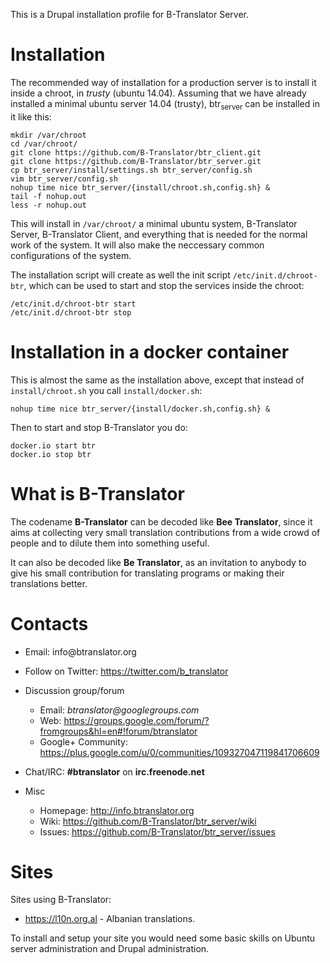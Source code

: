 
This is a Drupal installation profile for B-Translator Server.

* Installation

  The recommended way of installation for a production server is to
  install it inside a chroot, in /trusty/ (ubuntu 14.04). Assuming
  that we have already installed a minimal ubuntu server 14.04
  (trusty), btr_server can be installed in it like this:
  #+BEGIN_EXAMPLE
  mkdir /var/chroot
  cd /var/chroot/
  git clone https://github.com/B-Translator/btr_client.git
  git clone https://github.com/B-Translator/btr_server.git
  cp btr_server/install/settings.sh btr_server/config.sh
  vim btr_server/config.sh
  nohup time nice btr_server/{install/chroot.sh,config.sh} &
  tail -f nohup.out
  less -r nohup.out
  #+END_EXAMPLE

  This will install in ~/var/chroot/~ a minimal ubuntu system,
  B-Translator Server, B-Translator Client, and everything that is
  needed for the normal work of the system. It will also make the
  neccessary common configurations of the system.

  The installation script will create as well the init script
  ~/etc/init.d/chroot-btr~, which can be used to start and stop the
  services inside the chroot:
  #+BEGIN_EXAMPLE
  /etc/init.d/chroot-btr start
  /etc/init.d/chroot-btr stop
  #+END_EXAMPLE

* Installation in a docker container

  This is almost the same as the installation above, except that
  instead of ~install/chroot.sh~ you call ~install/docker.sh~:
  #+BEGIN_EXAMPLE
  nohup time nice btr_server/{install/docker.sh,config.sh} &
  #+END_EXAMPLE

  Then to start and stop B-Translator you do:
  #+BEGIN_EXAMPLE
  docker.io start btr
  docker.io stop btr
  #+END_EXAMPLE


* What is B-Translator

  The codename *B-Translator* can be decoded like *Bee Translator*,
  since it aims at collecting very small translation contributions
  from a wide crowd of people and to dilute them into something
  useful.

  It can also be decoded like *Be Translator*, as an invitation to
  anybody to give his small contribution for translating programs or
  making their translations better.


* Contacts

  - Email: info@btranslator.org

  - Follow on Twitter: https://twitter.com/b_translator

  - Discussion group/forum
    + Email: /btranslator@googlegroups.com/
    + Web: https://groups.google.com/forum/?fromgroups&hl=en#!forum/btranslator
    + Google+ Community: https://plus.google.com/u/0/communities/109327047119841706609

  - Chat/IRC: *#btranslator* on *irc.freenode.net*

  - Misc
    + Homepage: http://info.btranslator.org
    + Wiki: https://github.com/B-Translator/btr_server/wiki
    + Issues: https://github.com/B-Translator/btr_server/issues


* Sites

  Sites using B-Translator:
  - https://l10n.org.al - Albanian translations.

  To install and setup your site you would need some basic skills on
  Ubuntu server administration and Drupal administration.
